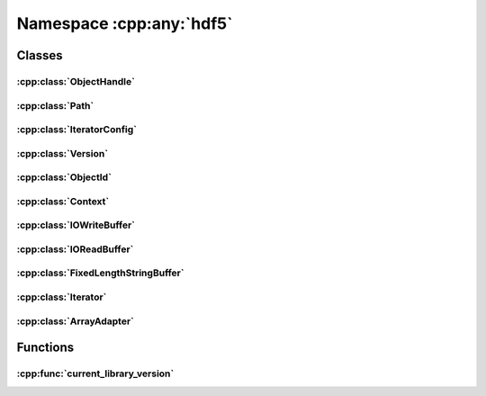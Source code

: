 =========================
Namespace :cpp:any:`hdf5`
=========================

Classes
=======

:cpp:class:`ObjectHandle`
-------------------------

.. doxygenclass:: hdf5::ObjectHandle
   :members:

.. doxygenenum:: hdf5::ObjectHandle::Policy

.. doxygenenum:: hdf5::ObjectHandle::Type

.. doxygenfunction:: hdf5::operator==(const ObjectHandle &,const ObjectHandle &)

.. doxygenfunction:: hdf5::operator!=(const ObjectHandle &,const ObjectHandle &)

.. doxygenfunction:: hdf5::operator<<(std::ostream &, const ObjectHandle::Type &)

:cpp:class:`Path`
-----------------

.. doxygenclass:: hdf5::Path
   :members:

.. doxygenfunction:: hdf5::operator+(const Path &,const Path &)

.. doxygenfunction:: hdf5::operator==(const Path &,const Path &)

.. doxygenfunction:: hdf5::operator!=(const Path &,const Path &)

.. doxygenfunction:: hdf5::operator<<(std::ostream &, const Path &)

.. doxygenfunction:: hdf5::common_base(const Path&, const Path&)

:cpp:class:`IteratorConfig`
---------------------------

.. doxygenclass:: hdf5::IteratorConfig
   :members:


.. doxygenenum:: hdf5::IterationOrder

.. doxygenfunction:: hdf5::operator<<(std::ostream &, const IterationOrder &)

.. doxygenenum:: hdf5::IterationIndex

.. doxygenfunction:: hdf5::operator<<(std::ostream &, const IterationIndex &)

:cpp:class:`Version`
--------------------

.. doxygenclass:: hdf5::Version
   :members:

.. doxygenfunction:: hdf5::operator<<(std::ostream &, const Version &)

.. doxygenfunction:: hdf5::operator==(const Version &,const Version &)

.. doxygenfunction:: hdf5::operator!=(const Version &,const Version &)

.. doxygenfunction:: hdf5::operator<=(const Version &,const Version &)

.. doxygenfunction:: hdf5::operator>=(const Version &,const Version &)

.. doxygenfunction:: hdf5::operator<(const Version &,const Version &)

.. doxygenfunction:: hdf5::operator>(const Version &,const Version &)

:cpp:class:`ObjectId`
---------------------

.. doxygenclass:: hdf5::ObjectId
   :members:

.. doxygenfunction:: hdf5::operator<<(std::ostream &, const ObjectId &)

:cpp:class:`Context`
--------------------

.. doxygenclass:: hdf5::Context
   :members:

:cpp:class:`IOWriteBuffer`
--------------------------

.. doxygenclass:: hdf5::IOWriteBuffer
   :members:

:cpp:class:`IOReadBuffer`
-------------------------

.. doxygenclass:: hdf5::IOReadBuffer
   :members:

:cpp:class:`FixedLengthStringBuffer`
------------------------------------

.. doxygenclass:: hdf5::FixedLengthStringBuffer
   :members:

:cpp:class:`Iterator`
---------------------

.. doxygenclass:: hdf5::Iterator
   :members:

.. doxygenfunction:: hdf5::operator+(const Iterator&, ssize_t)

.. doxygenfunction:: hdf5::operator+(ssize_t, const Iterator&)

.. doxygenfunction:: hdf5::operator-(const Iterator&, ssize_t)

.. doxygenfunction:: hdf5::operator-(const Iterator&, const Iterator&)

:cpp:class:`ArrayAdapter`
-------------------------

.. doxygenclass:: hdf5::ArrayAdapter
   :members:

Functions
=========

:cpp:func:`current_library_version`
-----------------------------------

.. doxygenfunction:: hdf5::current_library_version
